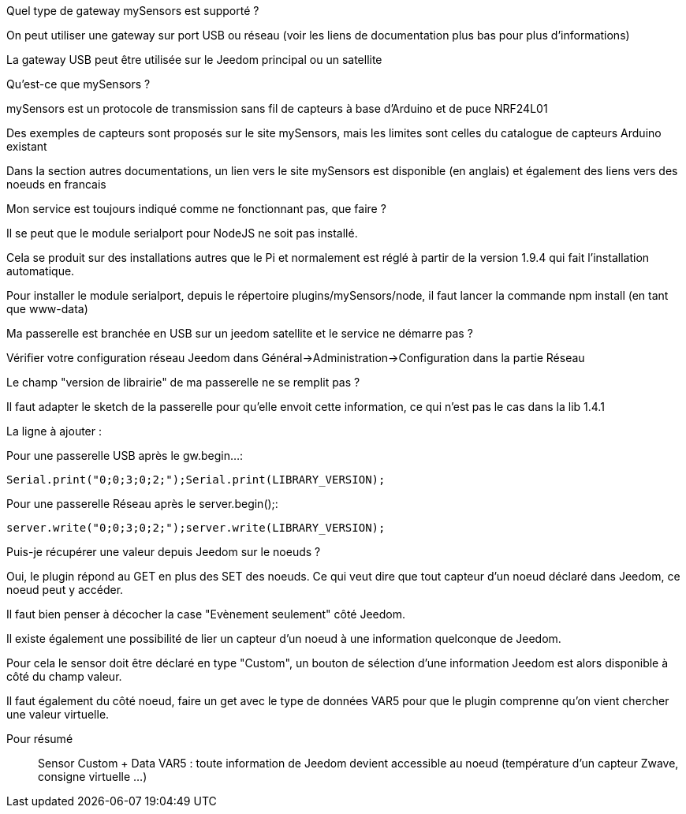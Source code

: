 [panel,primary]
.Quel type de gateway mySensors est supporté ?
--
On peut utiliser une gateway sur port USB ou réseau (voir les liens de documentation plus bas pour plus d'informations)

La gateway USB peut être utilisée sur le Jeedom principal ou un satellite
--

[panel,primary]
.Qu'est-ce que mySensors ?
--
mySensors est un protocole de transmission sans fil de capteurs à base d'Arduino et de puce NRF24L01

Des exemples de capteurs sont proposés sur le site mySensors, mais les limites sont celles du catalogue de capteurs Arduino existant

Dans la section autres documentations, un lien vers le site mySensors est disponible (en anglais) et également des liens vers des noeuds en francais
--

[panel,primary]
.Mon service est toujours indiqué comme ne fonctionnant pas, que faire ?
--
Il se peut que le module serialport pour NodeJS ne soit pas installé.

Cela se produit sur des installations autres que le Pi et normalement est réglé à partir de la version 1.9.4 qui fait l'installation automatique.

Pour installer le module serialport, depuis le répertoire plugins/mySensors/node, il faut lancer la commande npm install (en tant que www-data)
--

[panel,primary]
.Ma passerelle est branchée en USB sur un jeedom satellite et le service ne démarre pas ?
--
Vérifier votre configuration réseau Jeedom dans Général->Administration->Configuration dans la partie Réseau
--

[panel,primary]
.Le champ "version de librairie" de ma passerelle ne se remplit pas ?
--
Il faut adapter le sketch de la passerelle pour qu'elle envoit cette information, ce qui n'est pas le cas dans la lib 1.4.1

La ligne à ajouter :

Pour une passerelle USB après le gw.begin...:
----
Serial.print("0;0;3;0;2;");Serial.print(LIBRARY_VERSION);
----

Pour une passerelle Réseau après le server.begin();:
----
server.write("0;0;3;0;2;");server.write(LIBRARY_VERSION);
----
--

[panel,primary]
.Puis-je récupérer une valeur depuis Jeedom sur le noeuds ?
--
Oui, le plugin répond au GET en plus des SET des noeuds. Ce qui veut dire que tout capteur d'un noeud déclaré dans Jeedom, ce noeud peut y accéder.

Il faut bien penser à décocher la case "Evènement seulement" côté Jeedom.

Il existe également une possibilité de lier un capteur d'un noeud à une information quelconque de Jeedom. 

Pour cela le sensor doit être déclaré en type "Custom", un bouton de sélection d'une information Jeedom est alors disponible à côté du champ valeur.

Il faut également du côté noeud, faire un get avec le type de données VAR5 pour que le plugin comprenne qu'on vient chercher une valeur virtuelle.

Pour résumé ::
  Sensor Custom + Data VAR5 : toute information de Jeedom devient accessible au noeud (température d'un capteur Zwave, consigne virtuelle ...)
--
